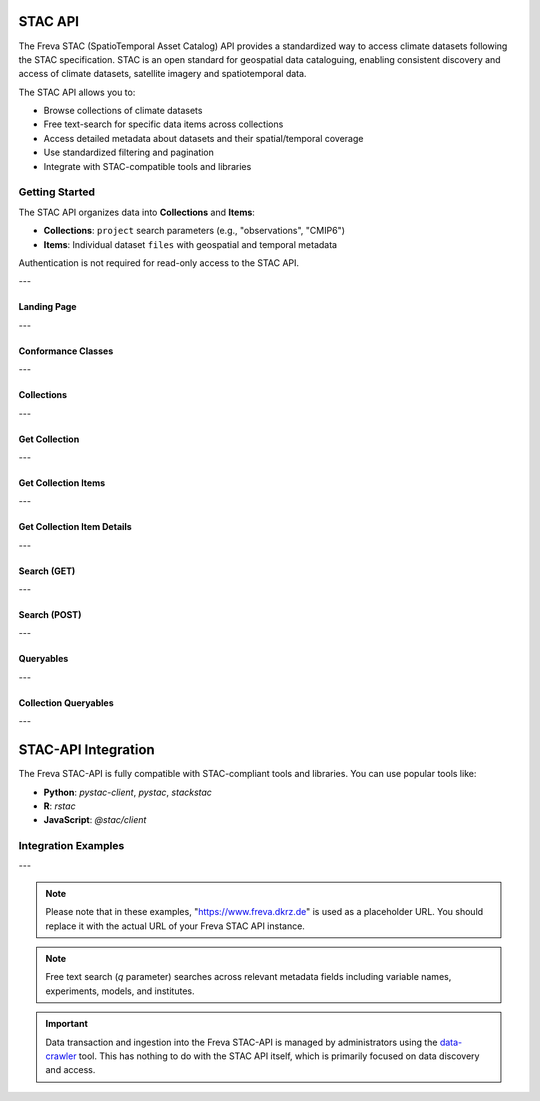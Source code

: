 STAC API
========

The Freva STAC (SpatioTemporal Asset Catalog) API provides a standardized way to access climate datasets following the STAC specification. STAC is an open standard for geospatial data cataloguing, enabling consistent discovery and access of climate datasets, satellite imagery and spatiotemporal data.

The STAC API allows you to:

- Browse collections of climate datasets
- Free text-search for specific data items across collections
- Access detailed metadata about datasets and their spatial/temporal coverage
- Use standardized filtering and pagination
- Integrate with STAC-compatible tools and libraries

Getting Started
---------------

The STAC API organizes data into **Collections** and **Items**:

- **Collections**: ``project`` search parameters (e.g., "observations", "CMIP6")

- **Items**: Individual dataset ``files`` with geospatial and temporal metadata

Authentication is not required for read-only access to the STAC API.

---


.. _stacapi-landing-page:

Landing Page
~~~~~~~~~~~~~~~

.. http:get:: /api/freva-nextgen/stacapi/

    Get the STAC API landing page which provides information about the API version, 
    title, description, and links to collections and other resources. This serves 
    as the entry point for exploring available collections and items.

    :statuscode 200: STAC API landing page returned successfully
    :statuscode 503: Search backend error
    :resheader Content-Type: ``application/json``

    Example Request
    ~~~~~~~~~~~~~~~

    .. sourcecode:: http

        GET /api/freva-nextgen/stacapi/ HTTP/1.1
        Host: www.freva.dkrz.de

    Example Response
    ~~~~~~~~~~~~~~~~

    .. sourcecode:: http

        HTTP/1.1 200 OK
        Content-Type: application/json

        {
            "type": "Catalog",
            "id": "freva",
            "title": "Freva STAC-API",
            "description": "FAIR data for the Freva",
            "stac_version": "1.1.0",
            "stac_extensions": ["https://api.stacspec.org/v1.0.0/core"],
            "conformsTo": [
                "https://api.stacspec.org/v1.0.0/core",
                "https://api.stacspec.org/v1.0.0/collections",
                "https://api.stacspec.org/v1.0.0/item-search"
            ],
            "links": [
                {
                    "rel": "self",
                    "href": "https://www.freva.dkrz.de/api/freva-nextgen/stacapi",
                    "type": "application/json",
                    "title": "Landing Page"
                },
                {
                    "rel": "data",
                    "href": "https://www.freva.dkrz.de/api/freva-nextgen/stacapi/collections",
                    "type": "application/json",
                    "title": "Data Collections"
                }
            ]
        }

    Code examples
    ~~~~~~~~~~~~~

    .. tabs::

        .. code-tab:: bash
            :caption: Shell

            curl -X GET https://www.freva.dkrz.de/api/freva-nextgen/stacapi/

        .. code-tab:: python
            :caption: Python

            import requests
            response = requests.get("https://www.freva.dkrz.de/api/freva-nextgen/stacapi/")
            data = response.json()

        .. code-tab:: r
            :caption: gnuR

            library(httr)
            response <- GET("https://www.freva.dkrz.de/api/freva-nextgen/stacapi/")
            data <- jsonlite::fromJSON(content(response, as = "text", encoding = "utf-8"))

        .. code-tab:: julia
            :caption: Julia

            using HTTP, JSON
            response = HTTP.get("https://www.freva.dkrz.de/api/freva-nextgen/stacapi/")
            data = JSON.parse(String(HTTP.body(response)))

        .. code-tab:: c
            :caption: C/C++

            #include <stdio.h>
            #include <curl/curl.h>

            int main() {
                CURL *curl;
                CURLcode res;

                curl = curl_easy_init();
                if (curl) {
                    char url[] = "https://www.freva.dkrz.de/api/freva-nextgen/stacapi/";

                    curl_easy_setopt(curl, CURLOPT_URL, url);
                    res = curl_easy_perform(curl);
                    curl_easy_cleanup(curl);
                }

                return 0;
            }

---

.. _stacapi-conformance:

Conformance Classes
~~~~~~~~~~~~~~~~~~~~~~~~

.. http:get:: /api/freva-nextgen/stacapi/conformance

    Get the conformance classes that the STAC API implementation conforms to. 
    This provides information about the supported features and capabilities of the API.

    :statuscode 200: Conformance classes returned successfully
    :statuscode 503: Search backend error
    :resheader Content-Type: ``application/json``

    Example Request
    ~~~~~~~~~~~~~~~

    .. sourcecode:: http

        GET /api/freva-nextgen/stacapi/conformance HTTP/1.1
        Host: www.freva.dkrz.de

    Example Response
    ~~~~~~~~~~~~~~~~

    .. sourcecode:: http

        HTTP/1.1 200 OK
        Content-Type: application/json

        {
            "conformsTo": [
                "https://api.stacspec.org/v1.0.0/core",
                "https://api.stacspec.org/v1.0.0/collections",
                "https://api.stacspec.org/v1.0.0/item-search"
            ]
        }

    Code examples
    ~~~~~~~~~~~~~

    .. tabs::

        .. code-tab:: bash
            :caption: Shell

            curl -X GET https://www.freva.dkrz.de/api/freva-nextgen/stacapi/conformance

        .. code-tab:: python
            :caption: Python

            import requests
            response = requests.get("https://www.freva.dkrz.de/api/freva-nextgen/stacapi/conformance")
            data = response.json()

        .. code-tab:: r
            :caption: gnuR

            library(httr)
            response <- GET("https://www.freva.dkrz.de/api/freva-nextgen/stacapi/conformance")
            data <- jsonlite::fromJSON(content(response, as = "text", encoding = "utf-8"))

        .. code-tab:: julia
            :caption: Julia

            using HTTP, JSON
            response = HTTP.get("https://www.freva.dkrz.de/api/freva-nextgen/stacapi/conformance")
            data = JSON.parse(String(HTTP.body(response)))

        .. code-tab:: c
            :caption: C/C++

            #include <stdio.h>
            #include <curl/curl.h>

            int main() {
                CURL *curl;
                CURLcode res;

                curl = curl_easy_init();
                if (curl) {
                    char url[] = "https://www.freva.dkrz.de/api/freva-nextgen/stacapi/conformance";

                    curl_easy_setopt(curl, CURLOPT_URL, url);
                    res = curl_easy_perform(curl);
                    curl_easy_cleanup(curl);
                }

                return 0;
            }

---

.. _stacapi-collections:

Collections
~~~~~~~~~~~~

.. http:get:: /api/freva-nextgen/stacapi/collections

    List all collections available in the STAC API. Each collection represents 
    a group of related items and provides metadata including ID, title, 
    description, and spatial/temporal extents.

    :statuscode 200: Collections list returned successfully
    :statuscode 503: Search backend error
    :resheader Content-Type: ``application/json``

    Example Request
    ~~~~~~~~~~~~~~~

    .. sourcecode:: http

        GET /api/freva-nextgen/stacapi/collections HTTP/1.1
        Host: www.freva.dkrz.de

    Example Response
    ~~~~~~~~~~~~~~~~

    .. sourcecode:: http

        HTTP/1.1 200 OK
        Content-Type: application/json

        {
            "collections": [
                {
                    "id": "observations",
                    "type": "Collection",
                    "stac_version": "1.1.0",
                    "title": "OBSERVATIONS",
                    "description": "Collection OBSERVATIONS",
                    "license": "proprietary",
                    "extent": {
                        "spatial": {"bbox": [[-180, -90, 180, 90]]},
                        "temporal": {"interval": [[null, null]]}
                    },
                    "links": [
                        {
                            "rel": "items",
                            "href": "https://www.freva.dkrz.de/api/freva-nextgen/stacapi/collections/observations/items",
                            "type": "application/geo+json",
                            "title": "Items"
                        }
                    ]
                }
            ]
        }

    Code examples
    ~~~~~~~~~~~~~

    .. tabs::

        .. code-tab:: bash
            :caption: Shell

            curl -X GET https://www.freva.dkrz.de/api/freva-nextgen/stacapi/collections

        .. code-tab:: python
            :caption: Python

            import requests
            response = requests.get("https://www.freva.dkrz.de/api/freva-nextgen/stacapi/collections")
            collections = response.json()["collections"]

        .. code-tab:: r
            :caption: gnuR

            library(httr)
            response <- GET("https://www.freva.dkrz.de/api/freva-nextgen/stacapi/collections")
            data <- jsonlite::fromJSON(content(response, as = "text", encoding = "utf-8"))
            collections <- data$collections

        .. code-tab:: julia
            :caption: Julia

            using HTTP, JSON
            response = HTTP.get("https://www.freva.dkrz.de/api/freva-nextgen/stacapi/collections")
            data = JSON.parse(String(HTTP.body(response)))
            collections = data["collections"]

        .. code-tab:: c
            :caption: C/C++

            #include <stdio.h>
            #include <curl/curl.h>

            int main() {
                CURL *curl;
                CURLcode res;

                curl = curl_easy_init();
                if (curl) {
                    char url[] = "https://www.freva.dkrz.de/api/freva-nextgen/stacapi/collections";

                    curl_easy_setopt(curl, CURLOPT_URL, url);
                    res = curl_easy_perform(curl);
                    curl_easy_cleanup(curl);
                }

                return 0;
            }

---

.. _stacapi-collection-details:

Get Collection
~~~~~~~~~~~~~~~

.. http:get:: /api/freva-nextgen/stacapi/collections/(str:collection_id)

    Get a specific collection by its ID. Returns detailed metadata about 
    the collection including its extent, license, and available links.

    :param collection_id: The unique identifier for the collection
    :type collection_id: str

    :statuscode 200: Collection returned successfully
    :statuscode 404: Collection not found
    :statuscode 503: Search backend error
    :resheader Content-Type: ``application/json``

    Example Request
    ~~~~~~~~~~~~~~~

    .. sourcecode:: http

        GET /api/freva-nextgen/stacapi/collections/observations HTTP/1.1
        Host: www.freva.dkrz.de

    Example Response
    ~~~~~~~~~~~~~~~~

    .. sourcecode:: http

        HTTP/1.1 200 OK
        Content-Type: application/json

        {
            "id": "observations",
            "type": "Collection",
            "stac_version": "1.1.0",
            "title": "OBSERVATIONS",
            "description": "Collection OBSERVATIONS",
            "license": "proprietary",
            "extent": {
                "spatial": {"bbox": [[-180, -90, 180, 90]]},
                "temporal": {"interval": [[null, null]]}
            },
            "links": [
                {
                    "rel": "items",
                    "href": "https://www.freva.dkrz.de/api/freva-nextgen/stacapi/collections/observations/items",
                    "type": "application/geo+json",
                    "title": "Items"
                }
            ],
            "keywords": ["observations", "climate", "analysis", "freva"]
        }

    Code examples
    ~~~~~~~~~~~~~

    .. tabs::

        .. code-tab:: bash
            :caption: Shell

            curl -X GET https://www.freva.dkrz.de/api/freva-nextgen/stacapi/collections/observations

        .. code-tab:: python
            :caption: Python

            import requests
            response = requests.get("https://www.freva.dkrz.de/api/freva-nextgen/stacapi/collections/observations")
            collection = response.json()

        .. code-tab:: r
            :caption: gnuR

            library(httr)
            response <- GET("https://www.freva.dkrz.de/api/freva-nextgen/stacapi/collections/observations")
            collection <- jsonlite::fromJSON(content(response, as = "text", encoding = "utf-8"))

        .. code-tab:: julia
            :caption: Julia

            using HTTP, JSON
            response = HTTP.get("https://www.freva.dkrz.de/api/freva-nextgen/stacapi/collections/observations")
            collection = JSON.parse(String(HTTP.body(response)))

        .. code-tab:: c
            :caption: C/C++

            #include <stdio.h>
            #include <curl/curl.h>

            int main() {
                CURL *curl;
                CURLcode res;

                curl = curl_easy_init();
                if (curl) {
                    char url[] = "https://www.freva.dkrz.de/api/freva-nextgen/stacapi/collections/observations";

                    curl_easy_setopt(curl, CURLOPT_URL, url);
                    res = curl_easy_perform(curl);
                    curl_easy_cleanup(curl);
                }

                return 0;
            }

---

.. _stacapi-collection-items:

Get Collection Items
~~~~~~~~~~~~~~~~~~~~~

.. http:get:: /api/freva-nextgen/stacapi/collections/(str:collection_id)/items

    Get items from a specific collection. Items can be filtered using various 
    query parameters such as limit, datetime range, and bounding box.

    :param collection_id: The unique identifier for the collection
    :type collection_id: str
    :query limit: Maximum number of items to return (1-1000)
    :type limit: int
    :query token: Pagination token in format "direction:collection_id:item_id"
    :type token: str
    :query datetime: Datetime range in RFC 3339 format (start-date/end-date or exact-date)
    :type datetime: str  
    :query bbox: Bounding box as "minx,miny,maxx,maxy"
    :type bbox: str

    :statuscode 200: Items returned successfully
    :statuscode 422: Invalid query parameters
    :statuscode 503: Search backend error
    :resheader Content-Type: ``application/geo+json``

    Example Request
    ~~~~~~~~~~~~~~~

    .. sourcecode:: http

        GET /api/freva-nextgen/stacapi/collections/observations/items?limit=2&bbox=-180,-90,180,90 HTTP/1.1
        Host: www.freva.dkrz.de

    Example Response
    ~~~~~~~~~~~~~~~~

    .. sourcecode:: http

        HTTP/1.1 200 OK
        Content-Type: application/geo+json

        {
            "type": "FeatureCollection",
            "features": [
                {
                    "type": "Feature",
                    "stac_version": "1.1.0",
                    "id": "1834103571652542466",
                    "geometry": {
                        "type": "Polygon",
                        "coordinates": [[[-180.0, -90.0], [180.0, -90.0], [180.0, 90.0], [-180.0, 90.0], [-180.0, -90.0]]]
                    },
                    "properties": {
                        "variable": ["pr"],
                        "experiment": ["cmorph"],
                        "institute": ["CPC"],
                        "datetime": "2016-09-02T23:00:00Z"
                    },
                    "collection": "observations",
                    "bbox": [-180.0, -90.0, 180.0, 90.0]
                }
            ],
            "links": [
                {
                    "rel": "self",
                    "href": "https://www.freva.dkrz.de/api/freva-nextgen/stacapi/collections/observations/items?limit=2",
                    "type": "application/geo+json"
                },
                {
                    "rel": "next",
                    "href": "https://www.freva.dkrz.de/api/freva-nextgen/stacapi/collections/observations/items?limit=2&token=next%3Aobservations%3A1834103571652542467",
                    "type": "application/geo+json",
                    "method": "GET"
                }
            ]
        }

    Code examples
    ~~~~~~~~~~~~~

    .. tabs::

        .. code-tab:: bash
            :caption: Shell

            curl -X GET \
            'https://www.freva.dkrz.de/api/freva-nextgen/stacapi/collections/observations/items?limit=10&datetime=2016-01-01/2016-12-31'

        .. code-tab:: python
            :caption: Python

            import requests
            response = requests.get(
                "https://www.freva.dkrz.de/api/freva-nextgen/stacapi/collections/observations/items",
                params={
                    "limit": 10,
                    "datetime": "2016-01-01/2016-12-31",
                    "bbox": "-10,40,10,60"
                }
            )
            items = response.json()

        .. code-tab:: r
            :caption: gnuR

            library(httr)
            response <- GET(
                "https://www.freva.dkrz.de/api/freva-nextgen/stacapi/collections/observations/items",
                query = list(
                    limit = 10,
                    datetime = "2016-01-01/2016-12-31", 
                    bbox = "-10,40,10,60"
                )
            )
            data <- jsonlite::fromJSON(content(response, as = "text", encoding = "utf-8"))

        .. code-tab:: julia
            :caption: Julia

            using HTTP, JSON
            response = HTTP.get(
                "https://www.freva.dkrz.de/api/freva-nextgen/stacapi/collections/observations/items",
                query = Dict(
                    "limit" => 10,
                    "datetime" => "2016-01-01/2016-12-31",
                    "bbox" => "-10,40,10,60"
                )
            )
            data = JSON.parse(String(HTTP.body(response)))

        .. code-tab:: c
            :caption: C/C++

            #include <stdio.h>
            #include <curl/curl.h>

            int main() {
                CURL *curl;
                CURLcode res;

                curl = curl_easy_init();
                if (curl) {
                    char url[] = "https://www.freva.dkrz.de/api/freva-nextgen/stacapi/collections/observations/items?limit=10&datetime=2016-01-01/2016-12-31&bbox=-10,40,10,60";

                    curl_easy_setopt(curl, CURLOPT_URL, url);
                    res = curl_easy_perform(curl);
                    curl_easy_cleanup(curl);
                }

                return 0;
            }

---

.. _stacapi-collection-item-details:

Get Collection Item Details
~~~~~~~~~~~~~~~~~~~~~~~~~~~~~

.. http:get:: /api/freva-nextgen/stacapi/collections/(str:collection_id)/items/(str:item_id)

    Get a specific item from a collection. Returns detailed metadata about 
    the dataset including its geometry, properties, assets, and links.

    :param collection_id: The unique identifier for the collection
    :type collection_id: str
    :param item_id: The unique identifier for the item
    :type item_id: str

    :statuscode 200: Item returned successfully
    :statuscode 404: Item not found
    :statuscode 503: Search backend error
    :resheader Content-Type: ``application/json``

    Example Request
    ~~~~~~~~~~~~~~~

    .. sourcecode:: http

        GET /api/freva-nextgen/stacapi/collections/observations/items/1834103571652542466 HTTP/1.1
        Host: www.freva.dkrz.de

    Example Response
    ~~~~~~~~~~~~~~~~

    .. sourcecode:: http

        HTTP/1.1 200 OK
        Content-Type: application/json

        {
            "type": "Feature",
            "stac_version": "1.1.0",
            "id": "1834103571652542466",
            "geometry": {
                "type": "Polygon",
                "coordinates": [[[-180.0, -90.0], [180.0, -90.0], [180.0, 90.0], [-180.0, 90.0], [-180.0, -90.0]]]
            },
            "properties": {
                "variable": ["pr"],
                "experiment": ["cmorph"],
                "institute": ["CPC"],
                "datetime": "2016-09-02T23:00:00Z"
            },
            "collection": "observations",
            "bbox": [-180.0, -90.0, 180.0, 90.0],
            "assets": {
                "zarr-access": {
                    "href": "https://www.freva.dkrz.de/api/freva-nextgen/databrowser/load/freva?file=/path/to/file.nc",
                    "title": "Stream Zarr Data",
                    "type": "application/vnd+zarr",
                    "roles": ["data"]
                }
            }
        }

    Code examples
    ~~~~~~~~~~~~~

    .. tabs::

        .. code-tab:: bash
            :caption: Shell

            curl -X GET https://www.freva.dkrz.de/api/freva-nextgen/stacapi/collections/observations/items/1834103571652542466

        .. code-tab:: python
            :caption: Python

            import requests
            response = requests.get("https://www.freva.dkrz.de/api/freva-nextgen/stacapi/collections/observations/items/1834103571652542466")
            item = response.json()

        .. code-tab:: r
            :caption: gnuR

            library(httr)
            response <- GET("https://www.freva.dkrz.de/api/freva-nextgen/stacapi/collections/observations/items/1834103571652542466")
            item <- jsonlite::fromJSON(content(response, as = "text", encoding = "utf-8"))

        .. code-tab:: julia
            :caption: Julia

            using HTTP, JSON
            response = HTTP.get("https://www.freva.dkrz.de/api/freva-nextgen/stacapi/collections/observations/items/1834103571652542466")
            item = JSON.parse(String(HTTP.body(response)))

        .. code-tab:: c
            :caption: C/C++

            #include <stdio.h>
            #include <curl/curl.h>

            int main() {
                CURL *curl;
                CURLcode res;

                curl = curl_easy_init();
                if (curl) {
                    char url[] = "https://www.freva.dkrz.de/api/freva-nextgen/stacapi/collections/observations/items/1834103571652542466";

                    curl_easy_setopt(curl, CURLOPT_URL, url);
                    res = curl_easy_perform(curl);
                    curl_easy_cleanup(curl);
                }

                return 0;
            }

---

.. _stacapi-search:

Search (GET)
~~~~~~~~~~~~

.. http:get:: /api/freva-nextgen/stacapi/search

    Search for items across collections using query parameters. Supports spatial, 
    temporal, and property-based filtering with free text search capabilities.

    :query collections: Comma-separated list of collection IDs to search
    :type collections: str
    :query ids: Comma-separated list of item IDs to search
    :type ids: str
    :query bbox: Bounding box as "minx,miny,maxx,maxy"
    :type bbox: str
    :query datetime: Datetime range in RFC 3339 format
    :type datetime: str
    :query limit: Maximum number of items to return (1-1000)
    :type limit: int
    :query token: Pagination token for next/previous pages
    :type token: str
    :query q: Free text search query (comma-separated terms)
    :type q: str

    :statuscode 200: Search results returned successfully
    :statuscode 422: Invalid query parameters
    :statuscode 503: Search backend error
    :resheader Content-Type: ``application/geo+json``

    Example Request
    ~~~~~~~~~~~~~~~

    .. sourcecode:: http

        GET /api/freva-nextgen/stacapi/search?collections=observations&q=precipitation,temperature&limit=5 HTTP/1.1
        Host: www.freva.dkrz.de

    Example Response
    ~~~~~~~~~~~~~~~~

    .. sourcecode:: http

        HTTP/1.1 200 OK
        Content-Type: application/geo+json

        {
            "type": "FeatureCollection",
            "features": [
                {
                    "type": "Feature",
                    "stac_version": "1.1.0", 
                    "id": "1834103571652542466",
                    "properties": {
                        "variable": ["pr"],
                        "experiment": ["cmorph"]
                    },
                    "collection": "observations"
                }
            ],
            "links": [
                {
                    "rel": "self",
                    "href": "https://www.freva.dkrz.de/api/freva-nextgen/stacapi/search?collections=observations&q=precipitation&limit=5",
                    "type": "application/geo+json"
                }
            ]
        }

    Code examples
    ~~~~~~~~~~~~~

    .. tabs::

        .. code-tab:: bash
            :caption: Shell

            curl -X GET \
            'https://www.freva.dkrz.de/api/freva-nextgen/stacapi/search?collections=observations&q=temperature&bbox=-180,-90,180,90&limit=10'

        .. code-tab:: python
            :caption: Python

            import requests
            response = requests.get(
                "https://www.freva.dkrz.de/api/freva-nextgen/stacapi/search",
                params={
                    "collections": "observations,cmip6",
                    "q": "precipitation,temperature", 
                    "bbox": "-180,-90,180,90",
                    "datetime": "2020-01-01/2020-12-31",
                    "limit": 20
                }
            )
            results = response.json()

        .. code-tab:: r
            :caption: gnuR

            library(httr)
            response <- GET(
                "https://www.freva.dkrz.de/api/freva-nextgen/stacapi/search",
                query = list(
                    collections = "observations",
                    q = "temperature",
                    bbox = "-180,-90,180,90",
                    limit = 10
                )
            )
            data <- jsonlite::fromJSON(content(response, as = "text", encoding = "utf-8"))

        .. code-tab:: julia
            :caption: Julia

            using HTTP, JSON
            response = HTTP.get(
                "https://www.freva.dkrz.de/api/freva-nextgen/stacapi/search",
                query = Dict(
                    "collections" => "observations",
                    "q" => "temperature",
                    "bbox" => "-180,-90,180,90",
                    "limit" => 10
                )
            )
            data = JSON.parse(String(HTTP.body(response)))

        .. code-tab:: c
            :caption: C/C++

            #include <stdio.h>
            #include <curl/curl.h>

            int main() {
                CURL *curl;
                CURLcode res;

                curl = curl_easy_init();
                if (curl) {
                    char url[] = "https://www.freva.dkrz.de/api/freva-nextgen/stacapi/search?collections=observations&q=temperature&bbox=-180,-90,180,90&limit=10";

                    curl_easy_setopt(curl, CURLOPT_URL, url);
                    res = curl_easy_perform(curl);
                    curl_easy_cleanup(curl);
                }

                return 0;
            }

---

.. _stacapi-search-post:

Search (POST)
~~~~~~~~~~~~~

.. http:post:: /api/freva-nextgen/stacapi/search

    Search for items across collections using a JSON request body. Provides 
    the same functionality as the GET endpoint but allows for more complex 
    search parameters and supports arrays for certain fields.

    :reqbody collections: List of collection IDs to search
    :type collections: list[str]
    :reqbody ids: List of item IDs to search  
    :type ids: list[str]
    :reqbody bbox: Bounding box as [minx, miny, maxx, maxy]
    :type bbox: list[float]
    :reqbody datetime: Datetime range in RFC 3339 format
    :type datetime: str
    :reqbody limit: Maximum number of items to return
    :type limit: int
    :reqbody q: Free text search terms (string or array)
    :type q: str or list[str]

    :reqheader Content-Type: application/json

    :statuscode 200: Search results returned successfully
    :statuscode 422: Invalid request body
    :statuscode 503: Search backend error
    :resheader Content-Type: ``application/geo+json``

    Example Request
    ~~~~~~~~~~~~~~~

    .. sourcecode:: http

        POST /api/freva-nextgen/stacapi/search HTTP/1.1
        Host: www.freva.dkrz.de
        Content-Type: application/json

        {
            "collections": ["observations", "cmip6"],
            "q": ["temperature", "precipitation"],
            "bbox": [-180, -90, 180, 90],
            "datetime": "2020-01-01/2020-12-31",
            "limit": 10
        }

    Code examples
    ~~~~~~~~~~~~~

    .. tabs::

        .. code-tab:: bash
            :caption: Shell

            curl -X POST \
            'https://www.freva.dkrz.de/api/freva-nextgen/stacapi/search' \
            -H "Content-Type: application/json" \
            -d '{
                "collections": ["observations"],
                "q": ["temperature"],
                "limit": 10
            }'

        .. code-tab:: python
            :caption: Python

            import requests
            response = requests.post(
                "https://www.freva.dkrz.de/api/freva-nextgen/stacapi/search",
                json={
                    "collections": ["observations", "cmip6"],
                    "q": ["temperature", "precipitation"],
                    "bbox": [-180, -90, 180, 90],
                    "datetime": "2020-01-01/2020-12-31",
                    "limit": 20
                }
            )
            results = response.json()

        .. code-tab:: r
            :caption: gnuR

            library(httr)
            response <- POST(
                "https://www.freva.dkrz.de/api/freva-nextgen/stacapi/search",
                body = list(
                    collections = list("observations"),
                    q = list("temperature"),
                    bbox = list(-180, -90, 180, 90),
                    limit = 10
                ),
                encode = "json"
            )
            data <- jsonlite::fromJSON(content(response, as = "text", encoding = "utf-8"))

        .. code-tab:: julia
            :caption: Julia

            using HTTP, JSON
            response = HTTP.post(
                "https://www.freva.dkrz.de/api/freva-nextgen/stacapi/search",
                headers = Dict("Content-Type" => "application/json"),
                body = JSON.json(Dict(
                    "collections" => ["observations"],
                    "q" => ["temperature"],
                    "bbox" => [-180, -90, 180, 90],
                    "limit" => 10
                ))
            )
            data = JSON.parse(String(HTTP.body(response)))

        .. code-tab:: c
            :caption: C/C++

            #include <stdio.h>
            #include <curl/curl.h>

            int main() {
                CURL *curl;
                CURLcode res;

                const char *url = "https://www.freva.dkrz.de/api/freva-nextgen/stacapi/search";
                const char *json_data = "{"
                    "\"collections\": [\"observations\"],"
                    "\"q\": [\"temperature\"],"
                    "\"bbox\": [-180, -90, 180, 90],"
                    "\"limit\": 10"
                "}";

                curl = curl_easy_init();
                if (curl) {
                    struct curl_slist *headers = NULL;
                    headers = curl_slist_append(headers, "Content-Type: application/json");

                    curl_easy_setopt(curl, CURLOPT_URL, url);
                    curl_easy_setopt(curl, CURLOPT_HTTPHEADER, headers);
                    curl_easy_setopt(curl, CURLOPT_POST, 1L);
                    curl_easy_setopt(curl, CURLOPT_POSTFIELDS, json_data);

                    res = curl_easy_perform(curl);
                    if (res != CURLE_OK) {
                        fprintf(stderr, "curl_easy_perform() failed: %s\n", curl_easy_strerror(res));
                    }

                    curl_slist_free_all(headers);
                    curl_easy_cleanup(curl);
                }

                return 0;
            }

---

.. _stacapi-queryables:

Queryables
~~~~~~~~~~~~

.. http:get:: /api/freva-nextgen/stacapi/queryables

    Get global queryables schema. Returns a JSON Schema document describing 
    the properties that can be used in filter expressions across all collections.

    :statuscode 200: Queryables schema returned successfully
    :statuscode 503: Search backend error
    :resheader Content-Type: ``application/schema+json``

    Example Request
    ~~~~~~~~~~~~~~~

    .. sourcecode:: http

        GET /api/freva-nextgen/stacapi/queryables HTTP/1.1
        Host: www.freva.dkrz.de

    Example Response
    ~~~~~~~~~~~~~~~~

    .. sourcecode:: http

        HTTP/1.1 200 OK
        Content-Type: application/schema+json

        {
            "$schema": "https://json-schema.org/draft/2019-09/schema",
            "$id": "https://www.freva.dkrz.de/api/freva-nextgen/stacapi/queryables",
            "type": "object",
            "title": "Queryables for Freva NextGen STAC API",
            "properties": {
                "id": {
                    "description": "Item identifier",
                    "type": "string"
                },
                "datetime": {
                    "description": "Item datetime",
                    "type": "string", 
                    "format": "date-time"
                },
                "variable": {
                    "description": "Climate variable",
                    "type": "string"
                }
            }
        }

    Code examples
    ~~~~~~~~~~~~~

    .. tabs::

        .. code-tab:: bash
            :caption: Shell

            curl -X GET https://www.freva.dkrz.de/api/freva-nextgen/stacapi/queryables

        .. code-tab:: python
            :caption: Python

            import requests
            response = requests.get("https://www.freva.dkrz.de/api/freva-nextgen/stacapi/queryables")
            queryables = response.json()

        .. code-tab:: r
            :caption: gnuR

            library(httr)
            response <- GET("https://www.freva.dkrz.de/api/freva-nextgen/stacapi/queryables")
            queryables <- jsonlite::fromJSON(content(response, as = "text", encoding = "utf-8"))

        .. code-tab:: julia
            :caption: Julia

            using HTTP, JSON
            response = HTTP.get("https://www.freva.dkrz.de/api/freva-nextgen/stacapi/queryables")
            queryables = JSON.parse(String(HTTP.body(response)))

        .. code-tab:: c
            :caption: C/C++

            #include <stdio.h>
            #include <curl/curl.h>

            int main() {
                CURL *curl;
                CURLcode res;

                curl = curl_easy_init();
                if (curl) {
                    char url[] = "https://www.freva.dkrz.de/api/freva-nextgen/stacapi/queryables";

                    curl_easy_setopt(curl, CURLOPT_URL, url);
                    res = curl_easy_perform(curl);
                    curl_easy_cleanup(curl);
                }

                return 0;
            }

---

.. _stacapi-collection-queryables:

Collection Queryables
~~~~~~~~~~~~~~~~~~~~~~

.. http:get:: /api/freva-nextgen/stacapi/collections/(str:collection_id)/queryables

    Get collection-specific queryables schema. Returns a JSON Schema document 
    describing the properties available for filtering items in a specific collection.

    :param collection_id: The unique identifier for the collection
    :type collection_id: str

    :statuscode 200: Collection queryables returned successfully
    :statuscode 404: Collection not found
    :statuscode 503: Search backend error
    :resheader Content-Type: ``application/schema+json``

    Example Request
    ~~~~~~~~~~~~~~~

    .. sourcecode:: http

        GET /api/freva-nextgen/stacapi/collections/observations/queryables HTTP/1.1
        Host: www.freva.dkrz.de

    Code examples
    ~~~~~~~~~~~~~

    .. tabs::

        .. code-tab:: bash
            :caption: Shell

            curl -X GET https://www.freva.dkrz.de/api/freva-nextgen/stacapi/collections/observations/queryables

        .. code-tab:: python
            :caption: Python

            import requests
            response = requests.get("https://www.freva.dkrz.de/api/freva-nextgen/stacapi/collections/observations/queryables")
            queryables = response.json()

        .. code-tab:: r
            :caption: gnuR

            library(httr)
            response <- GET("https://www.freva.dkrz.de/api/freva-nextgen/stacapi/collections/observations/queryables")
            queryables <- jsonlite::fromJSON(content(response, as = "text", encoding = "utf-8"))

        .. code-tab:: julia
            :caption: Julia

            using HTTP, JSON
            response = HTTP.get("https://www.freva.dkrz.de/api/freva-nextgen/stacapi/collections/observations/queryables")
            queryables = JSON.parse(String(HTTP.body(response)))

        .. code-tab:: c
            :caption: C/C++

            #include <stdio.h>
            #include <curl/curl.h>

            int main() {
                CURL *curl;
                CURLcode res;

                curl = curl_easy_init();
                if (curl) {
                    char url[] = "https://www.freva.dkrz.de/api/freva-nextgen/stacapi/collections/observations/queryables";

                    curl_easy_setopt(curl, CURLOPT_URL, url);
                    res = curl_easy_perform(curl);
                    curl_easy_cleanup(curl);
                }

                return 0;
            }


---


STAC-API Integration
====================

The Freva STAC-API is fully compatible with STAC-compliant tools and libraries. You can use popular tools like:

- **Python**: `pystac-client`, `pystac`, `stackstac`
- **R**: `rstac`
- **JavaScript**: `@stac/client`

Integration Examples
-------------------

.. tabs::

    .. code-tab:: python
        :caption: Python with pystac-client

        from pystac_client import Client

        # Connect to the STAC API
        catalog = Client.open("https://www.freva.dkrz.de/api/freva-nextgen/stacapi")

        # Search for items
        search = catalog.search(
            collections=["observations"],
            datetime="2020-01-01/2020-12-31",
            bbox=[-10, 40, 10, 60]
        )

        # Get items
        items = list(search.get_items())
        print(f"Found {len(items)} items")

    .. code-tab:: r
        :caption: R with rstac

        library(rstac)

        # Connect to the STAC API
        catalog <- stac("https://www.freva.dkrz.de/api/freva-nextgen/stacapi")

        # Search for items
        search <- catalog %>%
            stac_search(
                collections = "observations",
                datetime = "2020-01-01/2020-12-31",
                bbox = c(-10, 40, 10, 60)
            ) %>%
            get_request()

        # Get items
        items <- search$features
        cat("Found", length(items), "items\n")

    .. code-tab:: javascript
        :caption: JavaScript with @stac/client

        import { STACApiClient } from '@stac/client';

        // Connect to the STAC API
        const client = new STACApiClient({
            url: 'https://www.freva.dkrz.de/api/freva-nextgen/stacapi'
        });

        // Search for items
        const search = await client.search({
            collections: ['observations'],
            datetime: '2020-01-01/2020-12-31',
            bbox: [-10, 40, 10, 60]
        });

        // Get items
        const items = await search.getItems();
        console.log(`Found ${items.length} items`);

---


.. note::
   Please note that in these examples, "https://www.freva.dkrz.de" is used as a placeholder URL. You should replace it with the actual URL of your Freva STAC API instance.

.. note::
   Free text search (`q` parameter) searches across relevant metadata fields including variable names, experiments, models, and institutes.

.. important::
   Data transaction and ingestion into the Freva STAC-API is managed by administrators using the `data-crawler <https://freva.gitlab-pages.dkrz.de/metadata-crawler-source/docs/>`_ tool. This has nothing to do with the STAC API itself, which is primarily focused on data discovery and access.
